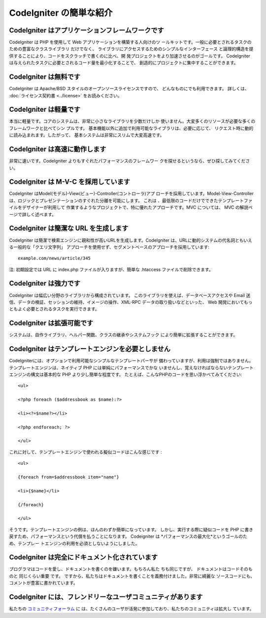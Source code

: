 ########################
CodeIgniter の簡単な紹介
########################



CodeIgniter はアプリケーションフレームワークです
================================================

CodeIgniter は PHP を使用して Web アプリケーションを構築する人向けのツ
ールキットです。一般に必要とされるタスクのための豊富なクラスライブラリ
だけでなく、 ライブラリにアクセスするためのシンプルなインターフェース
と論理的構造を提供することにより、コードをスクラッチで書くのに比べ、開
発プロジェクトをより加速させるのがゴールです。 CodeIgniter
は与えられたタスクに必要とされるコード量を最小化することで、
創造的にプロジェクトに集中することができます。



CodeIgniter は無料です
======================

CodeIgniter は Apache/BSD スタイルのオープンソースライセンスですので、
どんなものにでも利用できます。 詳しくは、 :doc:`ライセンス契約書
<../license>` をお読みください。



CodeIgniter は軽量です
======================

本当に軽量です。コアのシステムは、非常に小さなライブラリを少数だけしか
使いません。大変多くのリソースが必要な多くのフレームワークと比べてシン
プルです。 基本機能以外に追加で利用可能なライブラリは、必要に応じて、
リクエスト時に動的に読み込まれます。したがって、
基本システムは非常にスリムで大変高速です。



CodeIgniter は高速に動作します
==============================

非常に速いです。CodeIgniter よりもすぐれたパフォーマンスのフレームワー
クを探せるというなら、ぜひ探してみてください。



CodeIgniter は M-V-C を採用しています
=====================================

CodeIgniter はModel(モデル)-View(ビュー)-Controller(コントローラ)アプ
ローチを採用しています。Model-View-Controller
は、ロジックとプレゼンテーションのすぐれた分離を可能にします。 これは
、最低限のコードだけでできたテンプレートファイルをデザイナーが利用して
作業するようなプロジェクトで、特に優れたアプローチです。MVC
については、 MVC の解説ページで詳しく述べます。



CodeIgniter は簡潔な URL を生成します
=====================================

CodeIgniter
は簡潔で検索エンジンに親和性が高いURLを生成します。CodeIgniter
は、URLに動的システムの代名詞ともいえる一般的な「クエリ文字列」
アプローチを使用せず、セグメントベースのアプローチを採用しています:


::

	example.com/news/article/345


注: 初期設定では URL に index.php ファイルが入りますが、簡単な
.htaccess ファイルで削除できます。



CodeIgniter は強力です
======================

CodeIgniter は幅広い分野のライブラリから構成されています。
このライブラリを使えば、データベースアクセスや Email
送信、データの検証、セッションの維持、イメージの操作、XML-RPC
データの取り扱いなどといった、 Web
開発においてもっともよく必要とされるタスクを実行できます。



CodeIgniter は拡張可能です
==========================

システムは、自作ライブラリ、ヘルパー関数、クラスの継承やシステムフック
により簡単に拡張することができます。



CodeIgniter はテンプレートエンジンを必要としません
==================================================

CodeIgniterには、オプションで利用可能なシンプルなテンプレートパーサが
備わっていますが、利用は強制ではありません。
テンプレートエンジンは、ネイティブ PHP には単純にパフォーマンスでかな
いませんし、覚えなければならないテンプレートエンジンの構文は基本的な
PHP より少し簡単な程度です。
たとえば、こんなPHPのコードを思い浮かべてみてください:


::

	<ul>
	
	<?php foreach ($addressbook as $name):?>
	
	<li><?=$name?></li>
	
	<?php endforeach; ?>
	
	</ul>


これに対して、テンプレートエンジンで使われる擬似コードはこんな感じです
:


::

	<ul>
	
	{foreach from=$addressbook item="name"}
	
	<li>{$name}</li>
	
	{/foreach}
	
	</ul>


そうです。テンプレートエンジンの例は、ほんのわずか簡単になっています。
しかし、実行する際に疑似コードを PHP
に書き戻すため、パフォーマンスという代償を払うことになります。
Codeigniter は *パフォーマンスの最大化*というゴールのため、テンプレー
トエンジンの利用を必須としないようにしました。



CodeIgniter は完全にドキュメント化されています
==============================================

プログラマはコードを愛し、ドキュメントを書くのを嫌います。もちろん私た
ちも同じですが、 ドキュメントはコードそのものと 同じくらい重要 です。 
ですから、私たちはドキュメントを書くことを義務付けました。非常に綺麗な
ソースコードにも、コメントが豊富に書かれています。



CodeIgniter には、フレンドリーなユーザコミュニティがあります
============================================================

私たちの `コミュニティフォーラム <http://codeigniter.com/forums/>`_ に
は、たくさんのユーザが活発に参加しており、私たちのコミュニティは拡大し
ています。

